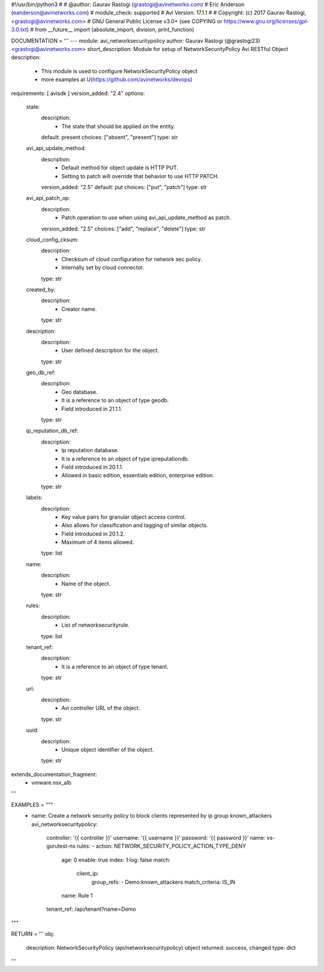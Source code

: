 #!/usr/bin/python3
#
# @author: Gaurav Rastogi (grastogi@avinetworks.com)
#          Eric Anderson (eanderson@avinetworks.com)
# module_check: supported
# Avi Version: 17.1.1
#
# Copyright: (c) 2017 Gaurav Rastogi, <grastogi@avinetworks.com>
# GNU General Public License v3.0+ (see COPYING or https://www.gnu.org/licenses/gpl-3.0.txt)
#
from __future__ import (absolute_import, division, print_function)


DOCUMENTATION = '''
---
module: avi_networksecuritypolicy
author: Gaurav Rastogi (@grastogi23) <grastogi@avinetworks.com>
short_description: Module for setup of NetworkSecurityPolicy Avi RESTful Object
description:
    - This module is used to configure NetworkSecurityPolicy object
    - more examples at U(https://github.com/avinetworks/devops)
requirements: [ avisdk ]
version_added: "2.4"
options:
    state:
        description:
            - The state that should be applied on the entity.
        default: present
        choices: ["absent", "present"]
        type: str
    avi_api_update_method:
        description:
            - Default method for object update is HTTP PUT.
            - Setting to patch will override that behavior to use HTTP PATCH.
        version_added: "2.5"
        default: put
        choices: ["put", "patch"]
        type: str
    avi_api_patch_op:
        description:
            - Patch operation to use when using avi_api_update_method as patch.
        version_added: "2.5"
        choices: ["add", "replace", "delete"]
        type: str
    cloud_config_cksum:
        description:
            - Checksum of cloud configuration for network sec policy.
            - Internally set by cloud connector.
        type: str
    created_by:
        description:
            - Creator name.
        type: str
    description:
        description:
            - User defined description for the object.
        type: str
    geo_db_ref:
        description:
            - Geo database.
            - It is a reference to an object of type geodb.
            - Field introduced in 21.1.1.
        type: str
    ip_reputation_db_ref:
        description:
            - Ip reputation database.
            - It is a reference to an object of type ipreputationdb.
            - Field introduced in 20.1.1.
            - Allowed in basic edition, essentials edition, enterprise edition.
        type: str
    labels:
        description:
            - Key value pairs for granular object access control.
            - Also allows for classification and tagging of similar objects.
            - Field introduced in 20.1.2.
            - Maximum of 4 items allowed.
        type: list
    name:
        description:
            - Name of the object.
        type: str
    rules:
        description:
            - List of networksecurityrule.
        type: list
    tenant_ref:
        description:
            - It is a reference to an object of type tenant.
        type: str
    url:
        description:
            - Avi controller URL of the object.
        type: str
    uuid:
        description:
            - Unique object identifier of the object.
        type: str
extends_documentation_fragment:
    - vmware.nsx_alb
'''

EXAMPLES = """
  - name: Create a network security policy to block clients represented by ip group known_attackers
    avi_networksecuritypolicy:
      controller: '{{ controller }}'
      username: '{{ username }}'
      password: '{{ password }}'
      name: vs-gurutest-ns
      rules:
      - action: NETWORK_SECURITY_POLICY_ACTION_TYPE_DENY
        age: 0
        enable: true
        index: 1
        log: false
        match:
          client_ip:
            group_refs:
            - Demo:known_attackers
            match_criteria: IS_IN
        name: Rule 1
      tenant_ref: /api/tenant?name=Demo
"""

RETURN = '''
obj:
    description: NetworkSecurityPolicy (api/networksecuritypolicy) object
    returned: success, changed
    type: dict
'''


